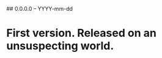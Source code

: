 # Revision history for spiking-neat

## 0.0.0.0 -- YYYY-mm-dd

* First version. Released on an unsuspecting world.
